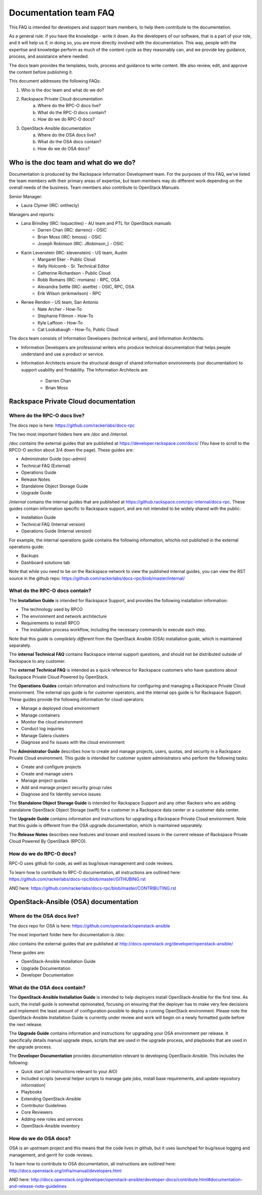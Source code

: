 ======================
Documentation team FAQ
======================

This FAQ is intended for developers and support team members, to help them
contribute to the documentation.

As a general rule: if you have the knowledge - write it down. As the developers of
our software, that is a part of your role, and it will help us if, in doing so,
you are more directly involved with the documentation. This way, people with the
expertise and knowledge perform as much of the content cycle
as they reasonably can, and we provide key guidance, process, and assistance where needed.

The docs team provides the templates, tools, process and guidance to write content.
We also review, edit, and approve the content before publishing it.

This document addresses the following FAQs:

1. Who is the doc team and what do we do?
2. Rackspace Private Cloud documentation
	a. Where do the RPC-O docs live?
	b. What do the RPC-O docs contain?
	c. How do we do RPC-O docs?
3. OpenStack-Ansible documentation
	a. Where do the OSA docs live?
	b. What do the OSA docs contain?
	c. How do we do OSA docs?

Who is the doc team and what do we do?
~~~~~~~~~~~~~~~~~~~~~~~~~~~~~~~~~~~~~~

Documentation is produced by the Rackspace Information Development team. For the
purposes of this FAQ, we've listed the team members with their primary
areas of expertise, but team members may do different work depending on the
overall needs of the business. Team members also contribute to OpenStack Manuals.

Senior Manager:

* Laura Clymer (IRC: onthecly)

Managers and reports:

* Lana Brindley (IRC: loquacities) - AU team and PTL for OpenStack manuals
	* Darren Chan (IRC: darrenc) - OSIC
	* Brian Moss (IRC: bmoss) - OSIC
	* Joseph Robinson (IRC: JRobinson_) - OSIC
* Karin Levenstein (IRC: klevenstein) - US team, Austin
	* Margaret Eker - Public Cloud
	* Kelly Holcomb - Sr. Technical Editor
	* Catherine Richardson - Public Cloud
	* Robb Romans (IRC: rromans) - RPC, OSA
	* Alexandra Settle (IRC: asettle) - OSIC, RPC, OSA
	* Erik Wilson (erikmwilson) - RPC
* Renee Rendon - US team, San Antonio
	* Nate Archer - How-To
	* Stephanie Fillmon - How-To
	* Kyle Laffoon - How-To
	* Cat Lookabaugh - How-To, Public Cloud

The docs team consists of Information Developers (technical writers), and
Information Architects.

* Information Developers are professional writers who produce technical documentation
  that helps people understand and use a product or service.
* Information Architects ensure the structural design of shared information
  environments (our documentation) to support usability and findability.
  The Information Architects are:

    * Darren Chan
    * Brian Moss

Rackspace Private Cloud documentation
~~~~~~~~~~~~~~~~~~~~~~~~~~~~~~~~~~~~~

Where do the RPC-O docs live?
-----------------------------

The docs repo is here: https://github.com/rackerlabs/docs-rpc

The two most important folders here are `/doc` and `/internal`.

`/doc` contains the external guides that are published at https://developer.rackspace.com/docs/
(You have to scroll to the RPCO-O section about 3/4
down the page). These guides are:

* Administrator Guide (rpc-admin)
* Technical FAQ (External)
* Operations Guide
* Release Notes
* Standalone Object Storage Guide
* Upgrade Guide

`/internal` contains the internal guides that are published at
https://github.rackspace.com/rpc-internal/docs-rpc. These guides contain
information specific to Rackspace support, and are not intended to be widely
shared with the public:

* Installation Guide
* Technical FAQ (Internal version)
* Operations Guide (Internal version)

For example, the internal operations guide contains the following information,
whichis not published in the external operations guide:

* Backups
* Dashboard solutions tab

Note that while you need to be on the Rackspace network to view the published
internal guides, you can view the RST source in the github repo:
https://github.com/rackerlabs/docs-rpc/blob/master/internal/

What do the RPC-O docs contain?
-------------------------------

The **Installation Guide** is intended for Rackspace Support, and provides
the following installation information:

* The technology used by RPCO
* The environment and network architecture
* Requirements to install RPCO
* The installation process workflow, including the necessary commands to execute each step.

Note that this guide is *completely different* from the OpenStack Ansible
(OSA) installation guide, which is maintained separately.

The **internal Technical FAQ** contains Rackspace internal support questions, and should not
be distributed outside of Rackspace to any customer.

The **external Technical FAQ** is intended as a quick reference for Rackspace
customers who have questions about Rackspace Private Cloud Powered by OpenStack.

The **Operations Guides** contain information and instructions for configuring
and managing a Rackspace Private Cloud environment. The external ops guide is
for customer operators, and the internal ops guide is for Rackspace Support.
These guides provide the following information for cloud operators:

* Manage a deployed cloud environment
* Manage containers
* Monitor the cloud environment
* Conduct log inquiries
* Manage Galera clusters
* Diagnose and fix issues with the cloud environment

The **Administrator Guide** describes how to create and manage projects, users,
quotas, and security in a Rackspace Private Cloud environment. This guide is
intended for customer system administrators who perform the following tasks:

* Create and configure projects
* Create and manage users
* Manage project quotas
* Add and manage project security group rules
* Diagnose and fix Identity service issues

The **Standalone Object Storage Guide** is intended for Rackspace Support and any
other Rackers who are adding standalone OpenStack Object Storage (swift) for a
customer in a Rackspace data center or a customer data center.

The **Upgrade Guide** contains information and instructions for upgrading a
Rackspace Private Cloud environment. Note that this guide is different from
the OSA upgrade documentation, which is maintained separately.

The **Release Notes** describes new features and known and resolved issues in the
current release of Rackspace Private Cloud Powered By OpenStack (RPCO).

How do we do RPC-O docs?
------------------------

RPC-O uses github for code, as well as bug/issue management and code reviews.

To learn how to contribute to RPC-O documentation, all instructions are outlined
here: https://github.com/rackerlabs/docs-rpc/blob/master/GITHUBING.rst

AND here: https://github.com/rackerlabs/docs-rpc/blob/master/CONTRIBUTING.rst


OpenStack-Ansible (OSA) documentation
~~~~~~~~~~~~~~~~~~~~~~~~~~~~~~~~~~~~~

Where do the OSA docs live?
---------------------------

The docs repo for OSA is here: https://github.com/openstack/openstack-ansible

The most important folder here for documentation is `/doc`.

`/doc` contains the external guides that are published at http://docs.openstack.org/developer/openstack-ansible/

These guides are:

* OpenStack-Ansible Installation Guide
* Upgrade Documentation
* Developer Documentation

What do the OSA docs contain?
-----------------------------

The **OpenStack-Ansible Installation Guide** is intended to help deployers
install OpenStack-Ansible for the first time. As such, the install guide
is somewhat opinionated, focusing on ensuring that the deployer has to make
very few decisions and implement the least amount of configuration possible
to deploy a running OpenStack environment.
Please note the OpenStack-Ansible Installation Guide is currently under
review and work will begin on a newly formatted guide before the next release.

The **Upgrade Guide** contains information and instructions for upgrading
your OSA environment per release. It specifically details manual upgrade steps,
scripts that are used in the upgrade process, and playbooks that are used in
the upgrade process.

The **Developer Documentation** provides documentation relevant to developing
OpenStack-Ansible. This includes the following:

* Quick start (all instructions relevant to your AIO)
* Included scripts (several helper scripts to manage gate jobs, install base requirements,
  and update repository information)
* Playbooks
* Extending OpenStack-Ansible
* Contributor Guidelines
* Core Reviewers
* Adding new roles and services
* OpenStack-Ansible inventory

How do we do OSA docs?
----------------------

OSA is an upstream project and this means that the code lives in github,
but it uses launchpad for bug/issue logging and management, and gerrit for code reviews.

To learn how to contribute to OSA documentation, all instructions are outlined
here: http://docs.openstack.org/infra/manual/developers.html

AND here: http://docs.openstack.org/developer/openstack-ansible/developer-docs/contribute.html#documentation-and-release-note-guidelines
